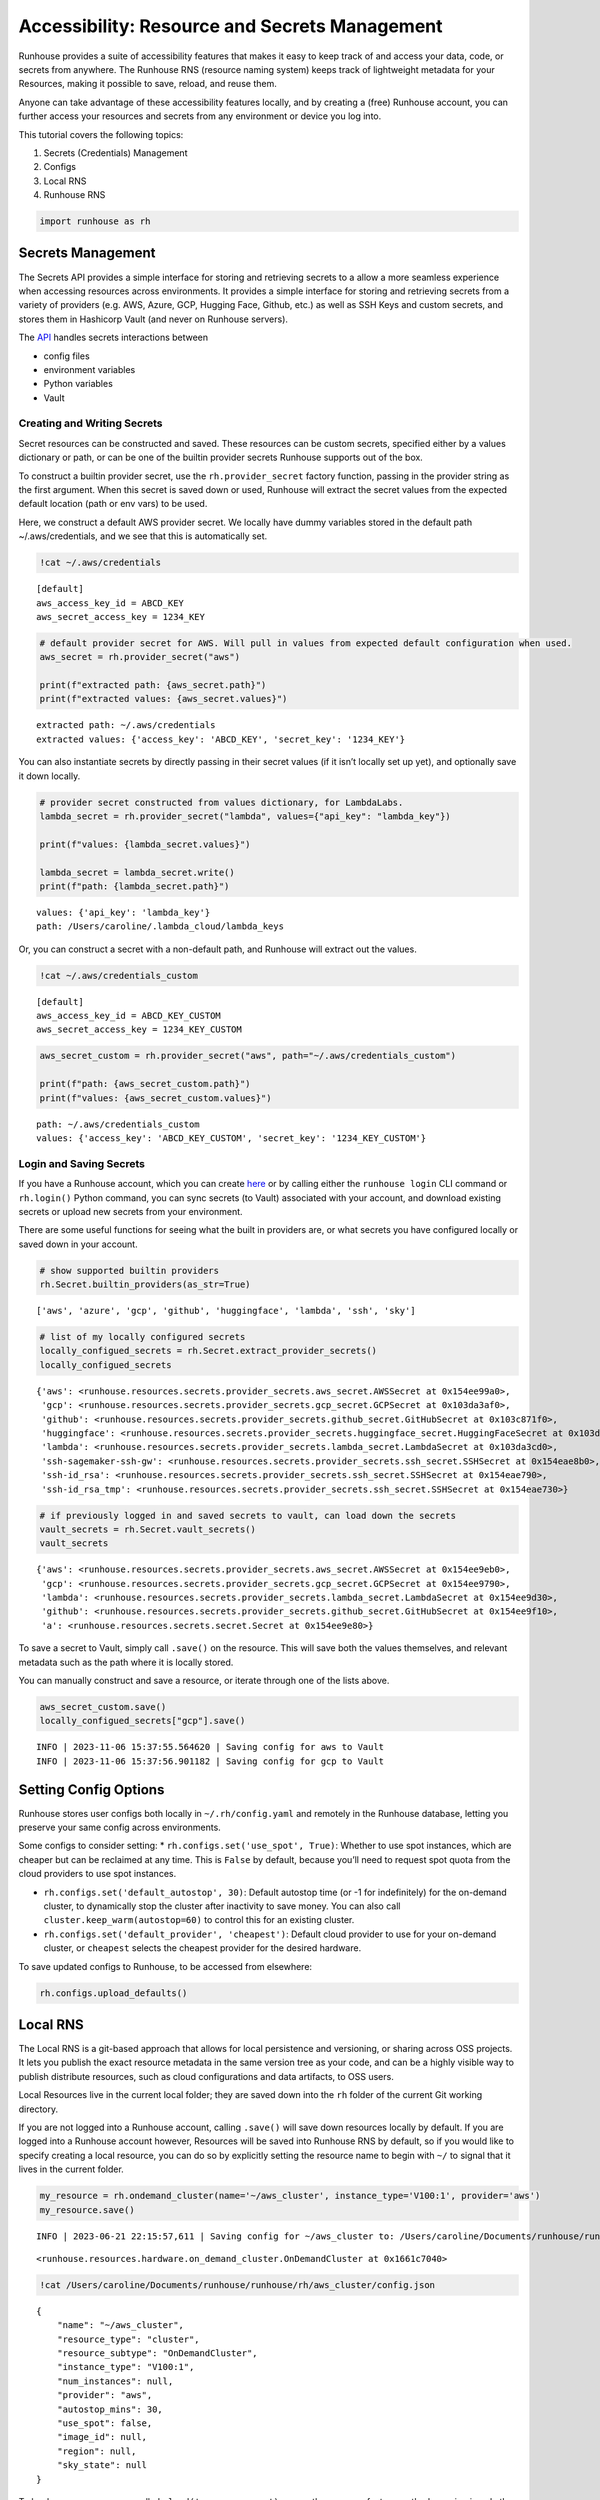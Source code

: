 Accessibility: Resource and Secrets Management
==============================================

.. raw:: html

    <p><a href="https://colab.research.google.com/github/run-house/runhouse/blob/stable/docs/notebooks/api/accessibility.ipynb">
    <img height="20px" width="117px" src="https://colab.research.google.com/assets/colab-badge.svg" alt="Open In Colab"/></a></p>

Runhouse provides a suite of accessibility features that makes it easy
to keep track of and access your data, code, or secrets from anywhere.
The Runhouse RNS (resource naming system) keeps track of lightweight
metadata for your Resources, making it possible to save, reload, and
reuse them.

Anyone can take advantage of these accessibility features locally, and
by creating a (free) Runhouse account, you can further access your
resources and secrets from any environment or device you log into.

This tutorial covers the following topics:

1. Secrets (Credentials) Management
2. Configs
3. Local RNS
4. Runhouse RNS

.. code:: ipython3

    import runhouse as rh

Secrets Management
------------------

The Secrets API provides a simple interface for storing and retrieving
secrets to a allow a more seamless experience when accessing resources
across environments. It provides a simple interface for storing and
retrieving secrets from a variety of providers (e.g. AWS, Azure, GCP,
Hugging Face, Github, etc.) as well as SSH Keys and custom secrets, and
stores them in Hashicorp Vault (and never on Runhouse servers).

The `API <https://www.run.house/docs/api/python/secrets>`__ handles
secrets interactions between

*  config files
*  environment variables
*  Python variables
*  Vault

Creating and Writing Secrets
~~~~~~~~~~~~~~~~~~~~~~~~~~~~

Secret resources can be constructed and saved. These resources can be
custom secrets, specified either by a values dictionary or path, or can
be one of the builtin provider secrets Runhouse supports out of the box.

To construct a builtin provider secret, use the ``rh.provider_secret``
factory function, passing in the provider string as the first argument.
When this secret is saved down or used, Runhouse will extract the secret
values from the expected default location (path or env vars) to be used.

Here, we construct a default AWS provider secret. We locally have dummy
variables stored in the default path ~/.aws/credentials, and we see that
this is automatically set.

.. code:: ipython3

    !cat ~/.aws/credentials


.. parsed-literal::

    [default]
    aws_access_key_id = ABCD_KEY
    aws_secret_access_key = 1234_KEY


.. code:: ipython3

    # default provider secret for AWS. Will pull in values from expected default configuration when used.
    aws_secret = rh.provider_secret("aws")

    print(f"extracted path: {aws_secret.path}")
    print(f"extracted values: {aws_secret.values}")


.. parsed-literal::

    extracted path: ~/.aws/credentials
    extracted values: {'access_key': 'ABCD_KEY', 'secret_key': '1234_KEY'}


You can also instantiate secrets by directly passing in their secret
values (if it isn’t locally set up yet), and optionally save it down
locally.

.. code:: ipython3

    # provider secret constructed from values dictionary, for LambdaLabs.
    lambda_secret = rh.provider_secret("lambda", values={"api_key": "lambda_key"})

    print(f"values: {lambda_secret.values}")

    lambda_secret = lambda_secret.write()
    print(f"path: {lambda_secret.path}")


.. parsed-literal::
    :class: code-output

    values: {'api_key': 'lambda_key'}
    path: /Users/caroline/.lambda_cloud/lambda_keys


Or, you can construct a secret with a non-default path, and Runhouse
will extract out the values.

.. code:: ipython3

    !cat ~/.aws/credentials_custom


.. parsed-literal::
    :class: code-output

    [default]
    aws_access_key_id = ABCD_KEY_CUSTOM
    aws_secret_access_key = 1234_KEY_CUSTOM


.. code:: ipython3

    aws_secret_custom = rh.provider_secret("aws", path="~/.aws/credentials_custom")

    print(f"path: {aws_secret_custom.path}")
    print(f"values: {aws_secret_custom.values}")


.. parsed-literal::
    :class: code-output

    path: ~/.aws/credentials_custom
    values: {'access_key': 'ABCD_KEY_CUSTOM', 'secret_key': '1234_KEY_CUSTOM'}


Login and Saving Secrets
~~~~~~~~~~~~~~~~~~~~~~~~

If you have a Runhouse account, which you can create
`here <run.house/login>`__ or by calling either the ``runhouse login``
CLI command or ``rh.login()`` Python command, you can sync secrets (to
Vault) associated with your account, and download existing secrets or
upload new secrets from your environment.

There are some useful functions for seeing what the built in providers
are, or what secrets you have configured locally or saved down in your
account.

.. code:: ipython3

    # show supported builtin providers
    rh.Secret.builtin_providers(as_str=True)




.. parsed-literal::
    :class: code-output

    ['aws', 'azure', 'gcp', 'github', 'huggingface', 'lambda', 'ssh', 'sky']



.. code:: ipython3

    # list of my locally configured secrets
    locally_configued_secrets = rh.Secret.extract_provider_secrets()
    locally_configued_secrets




.. parsed-literal::
    :class: code-output

    {'aws': <runhouse.resources.secrets.provider_secrets.aws_secret.AWSSecret at 0x154ee99a0>,
     'gcp': <runhouse.resources.secrets.provider_secrets.gcp_secret.GCPSecret at 0x103da3af0>,
     'github': <runhouse.resources.secrets.provider_secrets.github_secret.GitHubSecret at 0x103c871f0>,
     'huggingface': <runhouse.resources.secrets.provider_secrets.huggingface_secret.HuggingFaceSecret at 0x103da3fd0>,
     'lambda': <runhouse.resources.secrets.provider_secrets.lambda_secret.LambdaSecret at 0x103da3cd0>,
     'ssh-sagemaker-ssh-gw': <runhouse.resources.secrets.provider_secrets.ssh_secret.SSHSecret at 0x154eae8b0>,
     'ssh-id_rsa': <runhouse.resources.secrets.provider_secrets.ssh_secret.SSHSecret at 0x154eae790>,
     'ssh-id_rsa_tmp': <runhouse.resources.secrets.provider_secrets.ssh_secret.SSHSecret at 0x154eae730>}



.. code:: ipython3

    # if previously logged in and saved secrets to vault, can load down the secrets
    vault_secrets = rh.Secret.vault_secrets()
    vault_secrets




.. parsed-literal::
    :class: code-output

    {'aws': <runhouse.resources.secrets.provider_secrets.aws_secret.AWSSecret at 0x154ee9eb0>,
     'gcp': <runhouse.resources.secrets.provider_secrets.gcp_secret.GCPSecret at 0x154ee9790>,
     'lambda': <runhouse.resources.secrets.provider_secrets.lambda_secret.LambdaSecret at 0x154ee9d30>,
     'github': <runhouse.resources.secrets.provider_secrets.github_secret.GitHubSecret at 0x154ee9f10>,
     'a': <runhouse.resources.secrets.secret.Secret at 0x154ee9e80>}



To save a secret to Vault, simply call ``.save()`` on the resource. This
will save both the values themselves, and relevant metadata such as the
path where it is locally stored.

You can manually construct and save a resource, or iterate through one
of the lists above.

.. code:: ipython3

    aws_secret_custom.save()
    locally_configued_secrets["gcp"].save()


.. parsed-literal::
    :class: code-output

    INFO | 2023-11-06 15:37:55.564620 | Saving config for aws to Vault
    INFO | 2023-11-06 15:37:56.901182 | Saving config for gcp to Vault


Setting Config Options
----------------------

Runhouse stores user configs both locally in ``~/.rh/config.yaml`` and
remotely in the Runhouse database, letting you preserve your same config
across environments.

Some configs to consider setting: \*
``rh.configs.set('use_spot', True)``: Whether to use spot instances,
which are cheaper but can be reclaimed at any time. This is ``False`` by
default, because you’ll need to request spot quota from the cloud
providers to use spot instances.

-  ``rh.configs.set('default_autostop', 30)``: Default autostop time (or
   -1 for indefinitely) for the on-demand cluster, to dynamically stop
   the cluster after inactivity to save money. You can also call
   ``cluster.keep_warm(autostop=60)`` to control this for an existing
   cluster.

-  ``rh.configs.set('default_provider', 'cheapest')``: Default cloud
   provider to use for your on-demand cluster, or ``cheapest`` selects
   the cheapest provider for the desired hardware.

To save updated configs to Runhouse, to be accessed from elsewhere:

.. code:: ipython3

    rh.configs.upload_defaults()

Local RNS
---------

The Local RNS is a git-based approach that allows for local persistence
and versioning, or sharing across OSS projects. It lets you publish the
exact resource metadata in the same version tree as your code, and can
be a highly visible way to publish distribute resources, such as cloud
configurations and data artifacts, to OSS users.

Local Resources live in the current local folder; they are saved down
into the ``rh`` folder of the current Git working directory.

If you are not logged into a Runhouse account, calling ``.save()`` will
save down resources locally by default. If you are logged into a
Runhouse account however, Resources will be saved into Runhouse RNS by
default, so if you would like to specify creating a local resource, you
can do so by explicitly setting the resource name to begin with ``~/``
to signal that it lives in the current folder.

.. code:: ipython3

    my_resource = rh.ondemand_cluster(name='~/aws_cluster', instance_type='V100:1', provider='aws')
    my_resource.save()


.. parsed-literal::
    :class: code-output

    INFO | 2023-06-21 22:15:57,611 | Saving config for ~/aws_cluster to: /Users/caroline/Documents/runhouse/runhouse/rh/aws_cluster/config.json




.. parsed-literal::
    :class: code-output

    <runhouse.resources.hardware.on_demand_cluster.OnDemandCluster at 0x1661c7040>



.. code:: ipython3

    !cat /Users/caroline/Documents/runhouse/runhouse/rh/aws_cluster/config.json


.. parsed-literal::
    :class: code-output

    {
        "name": "~/aws_cluster",
        "resource_type": "cluster",
        "resource_subtype": "OnDemandCluster",
        "instance_type": "V100:1",
        "num_instances": null,
        "provider": "aws",
        "autostop_mins": 30,
        "use_spot": false,
        "image_id": null,
        "region": null,
        "sky_state": null
    }

To load a resource, you can call ``rh.load('resource_name')``, or use
the resource factory method, passing in only the name.

.. code:: ipython3

    del my_resource

    rh.load("~/aws_cluster")


.. parsed-literal::
    :class: code-output

    INFO | 2023-06-21 22:20:03,710 | Loading config from local file /Users/caroline/Documents/runhouse/runhouse/rh/aws_cluster/config.json




.. parsed-literal::
    :class: code-output

    <runhouse.resources.hardware.on_demand_cluster.OnDemandCluster at 0x1231023d0>



.. code:: ipython3

    rh.cluster(name="~/aws_cluster")


.. parsed-literal::
    :class: code-output

    INFO | 2023-06-21 22:20:20,156 | Loading config from local file /Users/caroline/Documents/runhouse/runhouse/rh/aws_cluster/config.json




.. parsed-literal::
    :class: code-output

    <runhouse.resources.hardware.on_demand_cluster.OnDemandCluster at 0x12324b400>



Runhouse RNS
------------

The Runhouse RNS is a key-value metadata store that allows resources to
be shared across users or environments, and does not need to be backed
by Git. It works anywhere with an internet connection and Python
interpreter, making it more portable. The RNS is also backed by a
management dashboard to view and manage all resources, including
creation and update history.

To use the Runhouse RNS, you will need a `Runhouse
account <https://www.run.house/login>`__.

The following resource, whose name ``my_blob`` does not begin with
``~/``, will be saved into the Runhouse RNS.

.. code:: ipython3

    import pickle
    data = pickle.dumps(list(range(10)))

    my_resource = rh.blob(data, name="my_blob", system="s3").write()  # write data to linked s3
    my_resource.save()


.. parsed-literal::
    :class: code-output

    INFO | 2023-06-21 22:38:05,351 | Creating new s3 folder if it does not already exist in path: /runhouse-blob/d57201aa760b4893800c7e3782117b3b/carolineechen
    INFO | 2023-06-21 22:38:05,368 | Found credentials in shared credentials file: ~/.aws/credentials
    INFO | 2023-06-21 22:38:06,305 | Creating new s3 folder if it does not already exist in path: /runhouse-blob/d57201aa760b4893800c7e3782117b3b/carolineechen
    INFO | 2023-06-21 22:38:06,462 | Saving config to RNS: {'name': '/carolineechen/my_blob', 'resource_type': 'blob', 'resource_subtype': 'Blob', 'path': '/runhouse-blob/d57201aa760b4893800c7e3782117b3b/carolineechen/my_blob', 'system': 's3'}
    INFO | 2023-06-21 22:38:07,078 | Config updated in RNS for Runhouse URI <resource/carolineechen:my_blob>




.. parsed-literal::
    :class: code-output

    <runhouse.resources.blob.Blob at 0x16703ee80>



This resource can then be reloaded and reused not only from local, but
also from any other environment, cluster, or device that you’re logged
into!

.. code:: ipython3

    del my_resource

    loaded = rh.load("my_blob")
    pickle.loads(loaded.data)


.. parsed-literal::
    :class: code-output

    INFO | 2023-06-21 22:38:10,598 | Attempting to load config for /carolineechen/my_blob from RNS.
    INFO | 2023-06-21 22:38:10,936 | Creating new s3 folder if it does not already exist in path: /runhouse-blob/d57201aa760b4893800c7e3782117b3b/carolineechen
    INFO | 2023-06-21 22:38:10,970 | Found credentials in shared credentials file: ~/.aws/credentials




.. parsed-literal::
    :class: code-output

    [0, 1, 2, 3, 4, 5, 6, 7, 8, 9]



The portability is extended to any teammates or person you want to share
your resource with. Simply call ``.share()`` on the resource, and pass
in the emails (must be associated with a Runhouse account) of the people
to share it with. Further customize their resource access, and whether
to notify them.

.. code:: ipython3

    loaded.share(
        users=["teammate1@email.com"],
        access_type="write",
    )


.. parsed-literal::
    :class: code-output

    INFO | 2023-06-21 22:38:14,252 | Attempting to load config for /carolineechen/my_blob from RNS.




.. parsed-literal::
    :class: code-output

    ({}, {'teammate1@email.com': 'write'})
